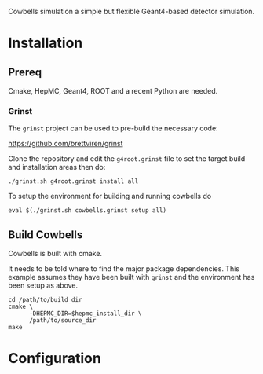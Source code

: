 Cowbells simulation a simple but flexible Geant4-based detector simulation.

* Installation

** Prereq

Cmake, HepMC, Geant4, ROOT and a recent Python are needed.  

*** Grinst

The =grinst= project can be used to pre-build the necessary code:

  https://github.com/brettviren/grinst

Clone the repository and edit the =g4root.grinst= file to set the
target build and installation areas then do:

#+BEGIN_EXAMPLE
./grinst.sh g4root.grinst install all
#+END_EXAMPLE

To setup the environment for building and running cowbells do

#+BEGIN_EXAMPLE
eval $(./grinst.sh cowbells.grinst setup all)
#+END_EXAMPLE

** Build Cowbells

Cowbells is built with cmake.

It needs to be told where to find the major package dependencies.
This example assumes they have been built with =grinst= and the
environment has been setup as above.

#+BEGIN_EXAMPLE
cd /path/to/build_dir
cmake \
      -DHEPMC_DIR=$hepmc_install_dir \
      /path/to/source_dir
make 
#+END_EXAMPLE


* Configuration 

